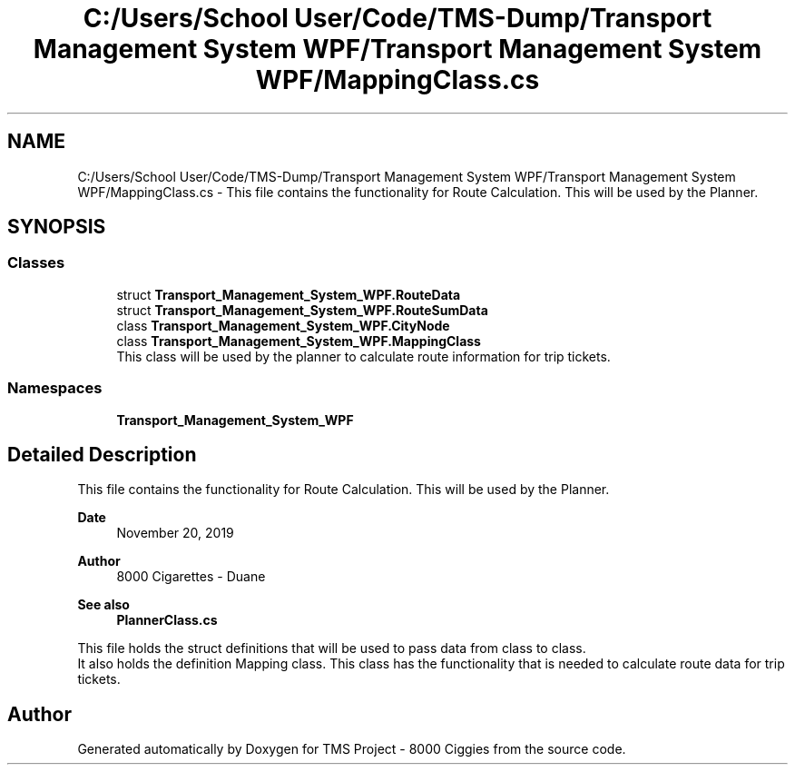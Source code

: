 .TH "C:/Users/School User/Code/TMS-Dump/Transport Management System WPF/Transport Management System WPF/MappingClass.cs" 3 "Fri Nov 22 2019" "Version 3.0" "TMS Project - 8000 Ciggies" \" -*- nroff -*-
.ad l
.nh
.SH NAME
C:/Users/School User/Code/TMS-Dump/Transport Management System WPF/Transport Management System WPF/MappingClass.cs \- This file contains the functionality for Route Calculation\&. This will be used by the Planner\&.  

.SH SYNOPSIS
.br
.PP
.SS "Classes"

.in +1c
.ti -1c
.RI "struct \fBTransport_Management_System_WPF\&.RouteData\fP"
.br
.ti -1c
.RI "struct \fBTransport_Management_System_WPF\&.RouteSumData\fP"
.br
.ti -1c
.RI "class \fBTransport_Management_System_WPF\&.CityNode\fP"
.br
.ti -1c
.RI "class \fBTransport_Management_System_WPF\&.MappingClass\fP"
.br
.RI "This class will be used by the planner to calculate route information for trip tickets\&. "
.in -1c
.SS "Namespaces"

.in +1c
.ti -1c
.RI " \fBTransport_Management_System_WPF\fP"
.br
.in -1c
.SH "Detailed Description"
.PP 
This file contains the functionality for Route Calculation\&. This will be used by the Planner\&. 


.PP
\fBDate\fP
.RS 4
November 20, 2019 
.RE
.PP
\fBAuthor\fP
.RS 4
8000 Cigarettes - Duane 
.RE
.PP
\fBSee also\fP
.RS 4
\fBPlannerClass\&.cs\fP
.RE
.PP
This file holds the struct definitions that will be used to pass data from class to class\&. 
.br
 It also holds the definition Mapping class\&. This class has the functionality that is needed to calculate route data for trip tickets\&.
.PP
.PP
 
.SH "Author"
.PP 
Generated automatically by Doxygen for TMS Project - 8000 Ciggies from the source code\&.

